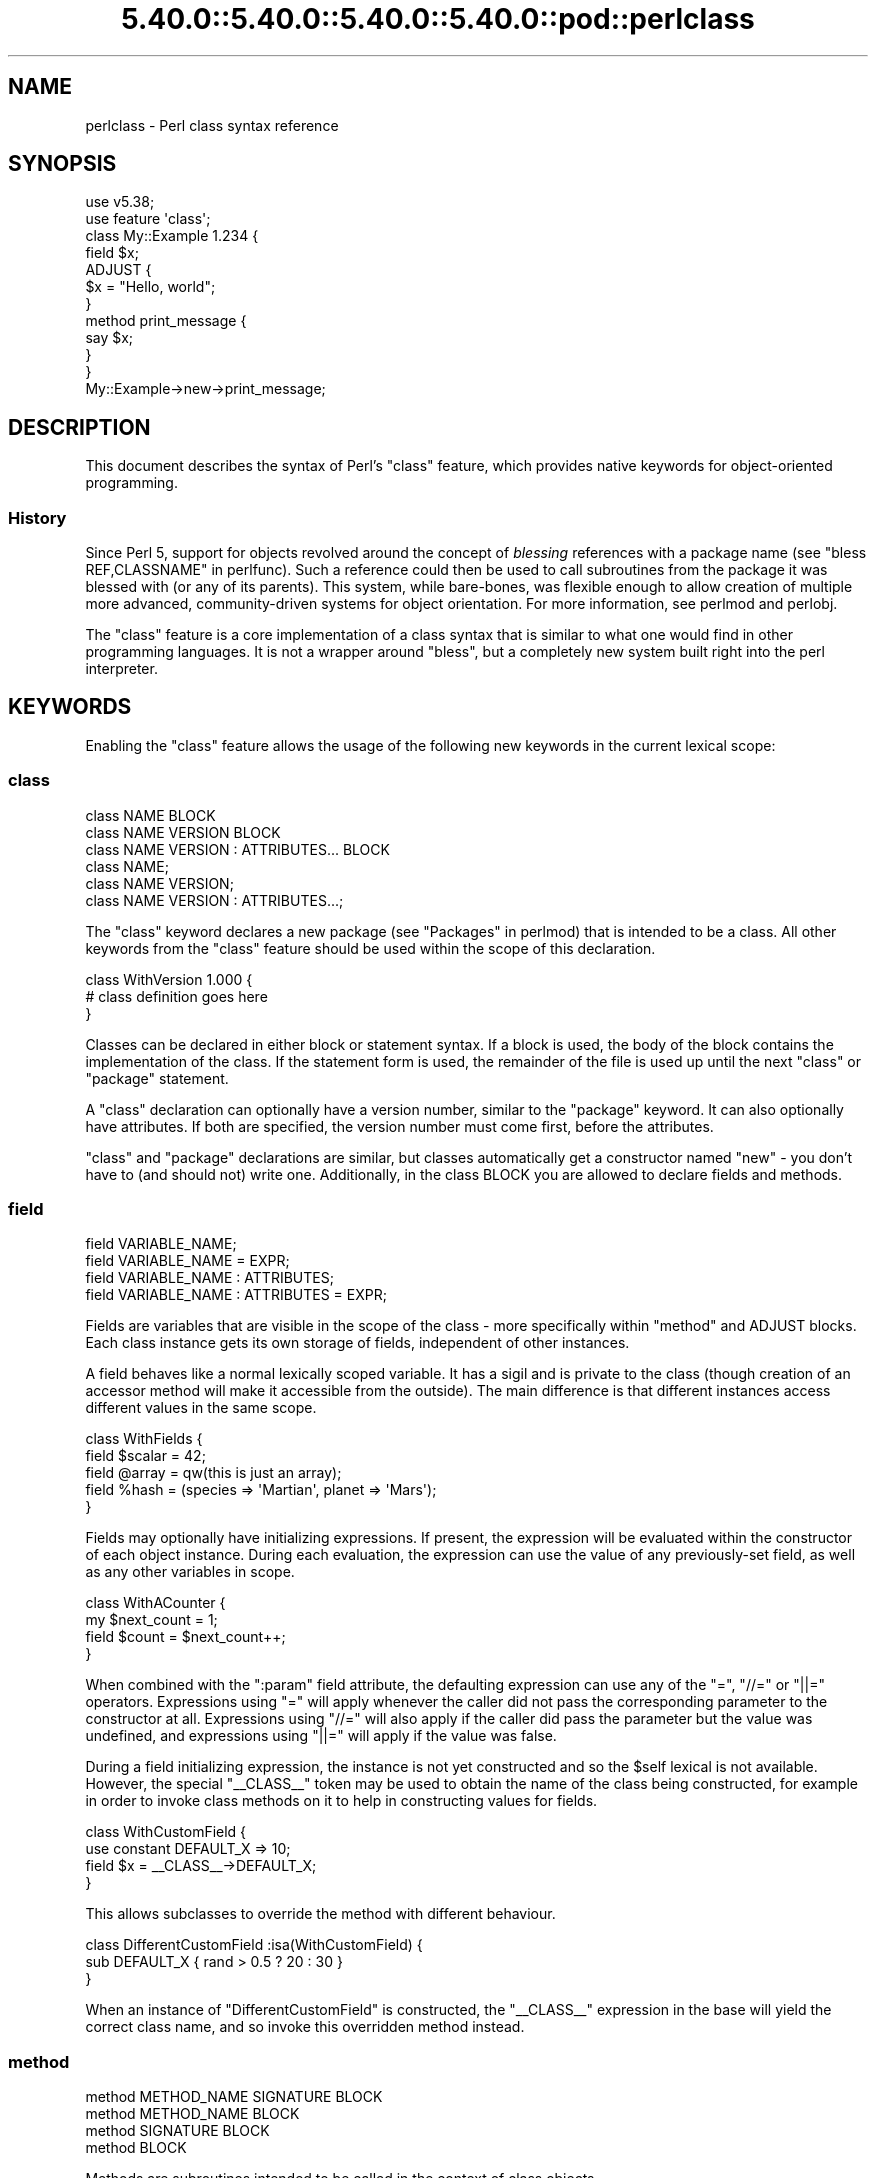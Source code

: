 .\" Automatically generated by Pod::Man 5.0102 (Pod::Simple 3.45)
.\"
.\" Standard preamble:
.\" ========================================================================
.de Sp \" Vertical space (when we can't use .PP)
.if t .sp .5v
.if n .sp
..
.de Vb \" Begin verbatim text
.ft CW
.nf
.ne \\$1
..
.de Ve \" End verbatim text
.ft R
.fi
..
.\" \*(C` and \*(C' are quotes in nroff, nothing in troff, for use with C<>.
.ie n \{\
.    ds C` ""
.    ds C' ""
'br\}
.el\{\
.    ds C`
.    ds C'
'br\}
.\"
.\" Escape single quotes in literal strings from groff's Unicode transform.
.ie \n(.g .ds Aq \(aq
.el       .ds Aq '
.\"
.\" If the F register is >0, we'll generate index entries on stderr for
.\" titles (.TH), headers (.SH), subsections (.SS), items (.Ip), and index
.\" entries marked with X<> in POD.  Of course, you'll have to process the
.\" output yourself in some meaningful fashion.
.\"
.\" Avoid warning from groff about undefined register 'F'.
.de IX
..
.nr rF 0
.if \n(.g .if rF .nr rF 1
.if (\n(rF:(\n(.g==0)) \{\
.    if \nF \{\
.        de IX
.        tm Index:\\$1\t\\n%\t"\\$2"
..
.        if !\nF==2 \{\
.            nr % 0
.            nr F 2
.        \}
.    \}
.\}
.rr rF
.\" ========================================================================
.\"
.IX Title "5.40.0::5.40.0::5.40.0::5.40.0::pod::perlclass 3"
.TH 5.40.0::5.40.0::5.40.0::5.40.0::pod::perlclass 3 2024-12-14 "perl v5.40.0" "Perl Programmers Reference Guide"
.\" For nroff, turn off justification.  Always turn off hyphenation; it makes
.\" way too many mistakes in technical documents.
.if n .ad l
.nh
.SH NAME
perlclass \- Perl class syntax reference
.SH SYNOPSIS
.IX Header "SYNOPSIS"
.Vb 2
\&    use v5.38;
\&    use feature \*(Aqclass\*(Aq;
\&
\&    class My::Example 1.234 {
\&        field $x;
\&
\&        ADJUST {
\&            $x = "Hello, world";
\&        }
\&
\&        method print_message {
\&            say $x;
\&        }
\&    }
\&
\&    My::Example\->new\->print_message;
.Ve
.SH DESCRIPTION
.IX Header "DESCRIPTION"
This document describes the syntax of Perl's \f(CW\*(C`class\*(C'\fR feature, which provides
native keywords for object-oriented programming.
.SS History
.IX Subsection "History"
Since Perl 5, support for objects revolved around the concept of \fIblessing\fR
references with a package name (see "bless REF,CLASSNAME" in perlfunc). Such a
reference could then be used to call subroutines from the package it was
blessed with (or any of its parents). This system, while bare-bones, was
flexible enough to allow creation of multiple more advanced, community-driven
systems for object orientation. For more information, see perlmod and
perlobj.
.PP
The \f(CW\*(C`class\*(C'\fR feature is a core implementation of a class syntax that is similar
to what one would find in other programming languages. It is not a wrapper
around \f(CW\*(C`bless\*(C'\fR, but a completely new system built right into the perl
interpreter.
.SH KEYWORDS
.IX Header "KEYWORDS"
Enabling the \f(CW\*(C`class\*(C'\fR feature allows the usage of the following new keywords in
the current lexical scope:
.SS class
.IX Subsection "class"
.Vb 1
\&    class NAME BLOCK
\&
\&    class NAME VERSION BLOCK
\&
\&    class NAME VERSION : ATTRIBUTES... BLOCK
\&
\&    class NAME;
\&
\&    class NAME VERSION;
\&
\&    class NAME VERSION : ATTRIBUTES...;
.Ve
.PP
The \f(CW\*(C`class\*(C'\fR keyword declares a new package (see "Packages" in perlmod) that is
intended to be a class. All other keywords from the \f(CW\*(C`class\*(C'\fR feature should be
used within the scope of this declaration.
.PP
.Vb 3
\&    class WithVersion 1.000 {
\&        # class definition goes here
\&    }
.Ve
.PP
Classes can be declared in either block or statement syntax. If a block is
used, the body of the block contains the implementation of the class. If the
statement form is used, the remainder of the file is used up until the next
\&\f(CW\*(C`class\*(C'\fR or \f(CW\*(C`package\*(C'\fR statement.
.PP
A \f(CW\*(C`class\*(C'\fR declaration can optionally have a version number, similar to the
\&\f(CW\*(C`package\*(C'\fR keyword. It can also optionally have attributes. If both are
specified, the version number must come first, before the attributes.
.PP
\&\f(CW\*(C`class\*(C'\fR and \f(CW\*(C`package\*(C'\fR declarations are similar, but classes automatically get
a constructor named \f(CW\*(C`new\*(C'\fR \- you don't have to (and should not) write one.
Additionally, in the class BLOCK you are allowed to declare fields and methods.
.SS field
.IX Subsection "field"
.Vb 1
\&    field VARIABLE_NAME;
\&
\&    field VARIABLE_NAME = EXPR;
\&
\&    field VARIABLE_NAME : ATTRIBUTES;
\&
\&    field VARIABLE_NAME : ATTRIBUTES = EXPR;
.Ve
.PP
Fields are variables that are visible in the scope of the class \- more
specifically within "method" and ADJUST blocks. Each class
instance gets its own storage of fields, independent of other instances.
.PP
A field behaves like a normal lexically scoped variable. It has a sigil and is
private to the class (though creation of an accessor method will make it
accessible from the outside). The main difference is that different instances
access different values in the same scope.
.PP
.Vb 5
\&    class WithFields {
\&        field $scalar = 42;
\&        field @array  = qw(this is just an array);
\&        field %hash   = (species => \*(AqMartian\*(Aq, planet => \*(AqMars\*(Aq);
\&    }
.Ve
.PP
Fields may optionally have initializing expressions. If present, the expression
will be evaluated within the constructor of each object instance. During each
evaluation, the expression can use the value of any previously-set field, as
well as any other variables in scope.
.PP
.Vb 4
\&    class WithACounter {
\&        my $next_count = 1;
\&        field $count = $next_count++;
\&    }
.Ve
.PP
When combined with the \f(CW\*(C`:param\*(C'\fR field attribute, the defaulting expression can
use any of the \f(CW\*(C`=\*(C'\fR, \f(CW\*(C`//=\*(C'\fR or \f(CW\*(C`||=\*(C'\fR operators. Expressions using \f(CW\*(C`=\*(C'\fR will
apply whenever the caller did not pass the corresponding parameter to the
constructor at all. Expressions using \f(CW\*(C`//=\*(C'\fR will also apply if the caller did
pass the parameter but the value was undefined, and expressions using \f(CW\*(C`||=\*(C'\fR
will apply if the value was false.
.PP
During a field initializing expression, the instance is not yet constructed
and so the \f(CW$self\fR lexical is not available.  However, the special
\&\f(CW\*(C`_\|_CLASS_\|_\*(C'\fR token may be used to obtain the name of the class being
constructed, for example in order to invoke class methods on it to help in
constructing values for fields.
.PP
.Vb 4
\&    class WithCustomField {
\&        use constant DEFAULT_X => 10;
\&        field $x = _\|_CLASS_\|_\->DEFAULT_X;
\&    }
.Ve
.PP
This allows subclasses to override the method with different behaviour.
.PP
.Vb 3
\&    class DifferentCustomField :isa(WithCustomField) {
\&        sub DEFAULT_X { rand > 0.5 ? 20 : 30 }
\&    }
.Ve
.PP
When an instance of \f(CW\*(C`DifferentCustomField\*(C'\fR is constructed, the \f(CW\*(C`_\|_CLASS_\|_\*(C'\fR
expression in the base will yield the correct class name, and so invoke this
overridden method instead.
.SS method
.IX Subsection "method"
.Vb 1
\&    method METHOD_NAME SIGNATURE BLOCK
\&
\&    method METHOD_NAME BLOCK
\&
\&    method SIGNATURE BLOCK
\&
\&    method BLOCK
.Ve
.PP
Methods are subroutines intended to be called in the context of class objects.
.PP
A variable named \f(CW$self\fR populated with the current object instance will
automatically be created in the lexical scope of \f(CW\*(C`method\*(C'\fR.
.PP
Methods always act as if \f(CW\*(C`use feature \*(Aqsignatures\*(Aq\*(C'\fR is in effect, but \f(CW$self\fR
will not appear in the arguments list as far as the signature is concerned.
.PP
.Vb 2
\&    class WithMethods {
\&        field $greetings;
\&
\&        ADJUST {
\&            $greetings = "Hello";
\&        }
\&
\&        method greet($name = "someone") {
\&            say "$greetings, $name";
\&        }
\&    }
.Ve
.PP
Just like regular subroutines, methods \fIcan\fR be anonymous:
.PP
.Vb 1
\&    class AnonMethodFactory {
\&
\&        method get_anon_method {
\&            return method {
\&                return \*(Aqthis is an anonymous method\*(Aq;
\&            };
\&        }
\&    }
.Ve
.SH ATTRIBUTES
.IX Header "ATTRIBUTES"
Specific aspects of the keywords mentioned above are managed using
\&\fIattributes\fR. Attributes all start with a colon, and one or more of them can
be appended after the item's name, separated by a space.
.SS "Class attributes"
.IX Subsection "Class attributes"
\fI:isa\fR
.IX Subsection ":isa"
.PP
Classes may inherit from \fBone\fR superclass, by using the \f(CW\*(C`:isa\*(C'\fR class
attribute.
.PP
.Vb 1
\&    class Example::Base { ... }
\&
\&    class Example::Subclass :isa(Example::Base) { ... }
.Ve
.PP
Inherited methods are visible and may be invoked. Fields are always lexical
and therefore not visible by inheritance.
.PP
The \f(CW\*(C`:isa\*(C'\fR attribute may request a minimum version of the base class. As with
\&\f(CW\*(C`use MODULE VERSION\*(C'\fR, if the actual version of the base class is too low,
compilation will fail.
.PP
.Vb 1
\&    class Example::Subclass :isa(Example::Base 2.345) { ... }
.Ve
.PP
The \f(CW\*(C`:isa\*(C'\fR attribute will attempt to \f(CW\*(C`require\*(C'\fR the named module if it is not
already loaded.
.SS "Field attributes"
.IX Subsection "Field attributes"
\fI:param\fR
.IX Subsection ":param"
.PP
A scalar field with a \f(CW\*(C`:param\*(C'\fR attribute will take its value from a named
parameter passed to the constructor. By default the parameter will have the
same name as the field (minus its leading \f(CW\*(C`$\*(C'\fR sigil), but a different name
can be specified in the attribute.
.PP
.Vb 2
\&    field $x :param;
\&    field $y :param(the_y_value);
.Ve
.PP
If there is no defaulting expression, then the parameter is required by the
constructor; the caller must pass it or an exception is thrown. With a
defaulting expression this becomes optional.
.PP
\fI:reader\fR
.IX Subsection ":reader"
.PP
A field with a \f(CW\*(C`:reader\*(C'\fR attribute will generate a reader accessor method
automatically.  The generated method will have an empty (i.e. zero-argument)
signature, and its body will simply return the value of the field variable.
.PP
.Vb 1
\&    field $s :reader;
\&
\&    # Equivalent to
\&    field $s;
\&    method s () { return $s; }
.Ve
.PP
By default the accessor method will have the same name as the field (minus the
leading sigil), but a different name can be specified in the attribute's value.
.PP
.Vb 1
\&    field $x :reader(get_x);
\&
\&    # Generates a method
\&    method get_x () { return $x; }
.Ve
.PP
Reader methods can be applied to non-scalar fields. When invoked in list
context, they yield the contents of the field; in scalar context they yield
the count of elements, as if the field variable had been placed in scalar
context.
.PP
.Vb 2
\&    field @users :reader;
\&    ...
\&
\&    scalar $instance\->users;
.Ve
.SS "Method attributes"
.IX Subsection "Method attributes"
None yet.
.SH "OBJECT LIFECYCLE"
.IX Header "OBJECT LIFECYCLE"
.SS Construction
.IX Subsection "Construction"
Each object begins its life with a constructor call. The constructor is always
named \f(CW\*(C`new\*(C'\fR and is invoked like a method call on the class name:
.PP
.Vb 1
\&    my $object = My::Class\->new(%arguments);
.Ve
.PP
During object construction, class fields are looked up in the \f(CW%arguments\fR
hash and populated where possible.
.SS Adjustment
.IX Subsection "Adjustment"
Object adjustment is a way to run arbitrary user-defined code during object
construction. This is done by placing code in \f(CW\*(C`ADJUST\*(C'\fR blocks. Every time an
object is constructed, its \f(CW\*(C`ADJUST\*(C'\fR blocks are executed (in the order in which
they are declared).
.PP
.Vb 9
\&    class WellAdjusted {
\&        field $x :param;
\&        ADJUST {
\&            say "Hello!";
\&        }
\&        ADJUST {
\&            say "x = $x";
\&        }
\&    }
\&
\&    my $object = WellAdjusted\->new(x => 42);
\&    # Output:
\&    #   Hello!
\&    #   x = 42
.Ve
.PP
\&\f(CW\*(C`ADJUST\*(C'\fR blocks are syntactically similar to \f(CW\*(C`BEGIN\*(C'\fR or \f(CW\*(C`INIT\*(C'\fR
blocks, which only run once.
However, \f(CW\*(C`ADJUST\*(C'\fR blocks, like methods, have access to \f(CW$self\fR (a lexical
variable holding the object being constructed) as well as all object fields
created up to that point.
.SS Lifetime
.IX Subsection "Lifetime"
After the construction phase, the object is ready to be used.
.PP
Using \f(CW\*(C`blessed\*(C'\fR (\f(CW\*(C`Scalar::Util::blessed\*(C'\fR or \f(CW\*(C`builtin::blessed\*(C'\fR) on the
object will return the name of the class, while \f(CW\*(C`reftype\*(C'\fR
(\f(CW\*(C`Scalar::Util::reftype\*(C'\fR or \f(CW\*(C`builtin::reftype\*(C'\fR) will return the string
\&\f(CW\*(AqOBJECT\*(Aq\fR.
.SS Destruction
.IX Subsection "Destruction"
An object is destroyed when the last reference to it goes away, just as with
other data structures in Perl.
.SH TODO
.IX Header "TODO"
This feature is still experimental and very incomplete. The following list
gives an overview of features still to be added or changed:
.IP \(bu 4
Roles
.Sp
Some syntax for declaring a role (likely a \f(CW\*(C`role\*(C'\fR keyword), and for consuming
a role into a class (likely a \f(CW:does()\fR attribute).
.IP \(bu 4
Parameters to ADJUST blocks
.Sp
Some syntax for declaring that an \f(CW\*(C`ADJUST\*(C'\fR block can consume named
parameters, which become part of the class constructor's API. This might be
inspired by a similar plan to add named arguments to subroutine signatures.
.Sp
.Vb 5
\&    class X {
\&        ADJUST (:$alpha, :$beta = 123) {
\&           ...
\&        }
\&    }
\&
\&    my $obj = X\->new(alpha => 456);
.Ve
.IP \(bu 4
ADJUST blocks as true blocks
.Sp
Currently, every ADJUST block is wrapped in its own CV (subroutine) that gets
invoked with the full ENTERSUB overhead. It should be possible to use the same
mechanism that makes all field initializer expressions appear within the same
CV on ADJUST blocks as well, merging them all into a single CV per class. This
will make it faster to invoke if a class has more than one of them.
.IP \(bu 4
More accessor generator attributes
.Sp
Attributes to request that other kinds of accessor methods be generated for
fields. Likely \f(CW\*(C`:writer\*(C'\fR.
.Sp
.Vb 3
\&    class X {
\&        field $name :writer;
\&    }
.Ve
.Sp
Equivalent to
.Sp
.Vb 4
\&    class X {
\&        field $name;
\&        method set_name ($new) { $name = $new; return $self; }
\&    }
.Ve
.IP \(bu 4
Metaprogramming
.Sp
An extension of the metaprogramming API (currently proposed by
PPC0022 <https://github.com/Perl/PPCs/pull/25>) which adds knowledge of
classes, methods, fields, ADJUST blocks, and other such class-related details.
.IP \(bu 4
Extension Customisation
.Sp
Ways in which out-of-core modules can interact with the class system,
including an ability for them to provide new class or field attributes.
.SH "KNOWN BUGS"
.IX Header "KNOWN BUGS"
The following bugs have been found in the experimental \f(CW\*(C`class\*(C'\fR feature:
.IP \(bu 4
Since Perl v5.38, inheriting from a parent class which is declared in the same
file and which hadn't already been sealed can cause a segmentation fault.
[GH #20890 <https://github.com/Perl/perl5/issues/20890>]
.IP \(bu 4
Since Perl v5.38 and with the experimental \f(CW\*(C`refaliasing\*(C'\fR feature, trying to
replace a field variable causes a segmentation fault.
[GH #20947 <https://github.com/Perl/perl5/issues/20947>]
.IP \(bu 4
Since Perl v5.38, it's possible to craft a class with leaky encapsulation,
which can cause a segmentation fault.
[GH #20956 <https://github.com/Perl/perl5/issues/20956>]
.IP \(bu 4
In Perl v5.38, inheriting from a class would not always attempt to load the
parent class (fixed in Perl v5.40).
[GH #21332 <https://github.com/Perl/perl5/issues/21332>]
.SH AUTHORS
.IX Header "AUTHORS"
Paul Evans
.PP
Bartosz Jarzyna
